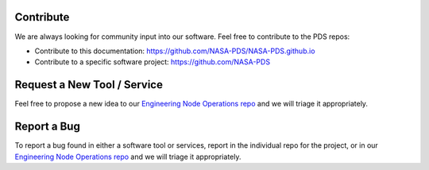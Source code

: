 Contribute
==========

We are always looking for community input into our software. Feel free to contribute to the PDS repos:

• Contribute to this documentation: https://github.com/NASA-PDS/NASA-PDS.github.io
• Contribute to a specific software project: https://github.com/NASA-PDS


Request a New Tool / Service
============================

Feel free to propose a new idea to our `Engineering Node Operations repo <https://github.com/NASA-PDS/pdsen-operations/issues>`_ and we will triage it appropriately.


Report a Bug
============

To report a bug found in either a software tool or services, report in the individual repo for the project, or in our `Engineering Node Operations repo <https://github.com/NASA-PDS/pdsen-operations/issues>`_ and we will triage it appropriately.
